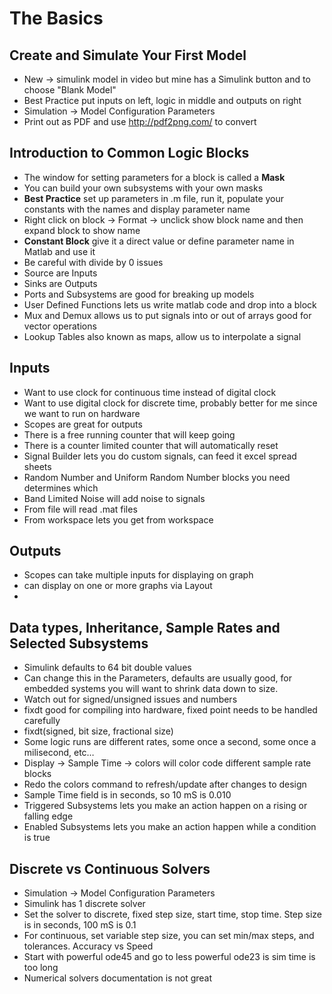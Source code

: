 * The Basics
** Create and Simulate Your First Model
- New \rightarrow simulink model in video but mine has a Simulink button and to choose "Blank Model"
- Best Practice put inputs on left, logic in middle and outputs on right
- Simulation \rightarrow Model Configuration Parameters 
- Print out as PDF and use http://pdf2png.com/ to convert
[[../chapter02/first_model-1.png]]
** Introduction to Common Logic Blocks
- The window for setting parameters for a block is called a *Mask*
- You can build your own subsystems with your own masks
- *Best Practice* set up parameters in .m file, run it, populate your constants with the names and display parameter name
- Right click on block \rightarrow Format \rightarrow unclick show block name and then expand block to show name
- *Constant Block* give it a direct value or define parameter name in Matlab and use it
- Be careful with divide by 0 issues
- Source are Inputs
- Sinks are Outputs
- Ports and Subsystems are good for breaking up models
- User Defined Functions lets us write matlab code and drop into a block
- Mux and Demux allows us to put signals into or out of arrays good for vector operations
- Lookup Tables also known as maps, allow us to interpolate a signal
** Inputs
- Want to use clock for continuous time instead of digital clock
- Want to use digital clock for discrete time, probably better for me since we want to run on hardware
- Scopes are great for outputs
- There is a free running counter that will keep going
- There is a counter limited counter that will automatically reset
- Signal Builder lets you do custom signals, can feed it excel spread sheets
- Random Number and Uniform Random Number blocks you need determines which 
- Band Limited Noise will add noise to signals
- From file will read .mat files
- From workspace lets you get from workspace

[[../chapter02/inputs-1.png]]
[[../chapter02/inputs.jpg]]
** Outputs
- Scopes can take multiple inputs for displaying on graph
- can display on one or more graphs via Layout
- 
** Data types, Inheritance, Sample Rates and Selected Subsystems
- Simulink defaults to 64 bit double values
- Can change this in the Parameters, defaults are usually good, for embedded systems you will want to shrink data down to size.
- Watch out for signed/unsigned issues and numbers
- fixdt good for compiling into hardware, fixed point needs to be handled carefully
- fixdt(signed, bit size, fractional size)
- Some logic runs are different rates, some once a second, some once a milisecond, etc...
- Display \rightarrow Sample Time \rightarrow colors will color code different sample rate blocks
- Redo the colors command to refresh/update after changes to design
- Sample Time field is in seconds, so 10 mS is 0.010
- Triggered Subsystems lets you make an action happen on a rising or falling edge
- Enabled Subsystems lets you make an action happen while a condition is true

[[../chapter02/datatypes-1.png]]
** Discrete vs Continuous Solvers 
- Simulation \rightarrow Model Configuration Parameters
- Simulink has 1 discrete solver
- Set the solver to discrete, fixed step size, start time, stop time.  Step size is in seconds, 100 mS is 0.1
- For continuous, set variable step size, you can set min/max steps, and tolerances.  Accuracy vs Speed
- Start with powerful ode45 and go to less powerful ode23 is sim time is too long
- Numerical solvers documentation is not great
